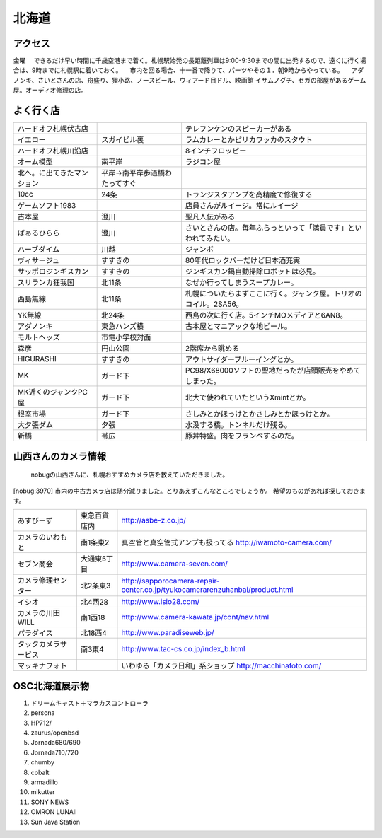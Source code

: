 .. 
 Copyright (c) 2013 Jun Ebihara All rights reserved.
 Redistribution and use in source and binary forms, with or without
 modification, are permitted provided that the following conditions
 are met:
 1. Redistributions of source code must retain the above copyright
    notice, this list of conditions and the following disclaimer.
 2. Redistributions in binary form must reproduce the above copyright
    notice, this list of conditions and the following disclaimer in the
    documentation and/or other materials provided with the distribution.
 THIS SOFTWARE IS PROVIDED BY THE AUTHOR ``AS IS'' AND ANY EXPRESS OR
 IMPLIED WARRANTIES, INCLUDING, BUT NOT LIMITED TO, THE IMPLIED WARRANTIES
 OF MERCHANTABILITY AND FITNESS FOR A PARTICULAR PURPOSE ARE DISCLAIMED.
 IN NO EVENT SHALL THE AUTHOR BE LIABLE FOR ANY DIRECT, INDIRECT,
 INCIDENTAL, SPECIAL, EXEMPLARY, OR CONSEQUENTIAL DAMAGES (INCLUDING, BUT
 NOT LIMITED TO, PROCUREMENT OF SUBSTITUTE GOODS OR SERVICES; LOSS OF USE,
 DATA, OR PROFITS; OR BUSINESS INTERRUPTION) HOWEVER CAUSED AND ON ANY
 THEORY OF LIABILITY, WHETHER IN CONTRACT, STRICT LIABILITY, OR TORT
 (INCLUDING NEGLIGENCE OR OTHERWISE) ARISING IN ANY WAY OUT OF THE USE OF
 THIS SOFTWARE, EVEN IF ADVISED OF THE POSSIBILITY OF SUCH DAMAGE.

.. fmlの説明を追加する。


北海道
-------

アクセス
~~~~~~~~~~~~~~

金曜
　できるだけ早い時間に千歳空港まで着く。札幌駅始発の長距離列車は9:00-9:30までの間に出発するので、遠くに行く場合は、9時までに札幌駅に着いておく。
　市内を回る場合、十一番で降りて、パーツやその１．朝9時からやっている。
　アダノンキ、さいとさんの店、舟盛り、狸小路、ノースビール、ウィアード目ドル、映画館
イサムノグチ、セガの部屋があるゲーム屋。オーディオ修理の店。

よく行く店
~~~~~~~~~~~~~~

.. csv-table::

 ハードオフ札幌伏古店,,テレフンケンのスピーカーがある
 イエロー,スガイビル裏,ラムカレーとかピリカワッカのスタウト
 ハードオフ札幌川沿店,,8インチフロッピー
 オーム模型,南平岸,ラジコン屋
 北へ。に出てきたマンション,平岸→南平岸歩道橋わたってすぐ
 10cc,24条,トランジスタアンプを高精度で修復する
 ゲームソフト1983,,店員さんがルイージ。常にルイージ
 古本屋,澄川,聖凡人伝がある
 ばぁるひらら,澄川,さいとさんの店。毎年ふらっといって「満員です」といわれてみたい。
 ハーブダイム,川越,ジャンボ
 ヴィサージュ,すすきの,80年代ロックバーだけど日本酒充実
 サッポロジンギスカン,すすきの,ジンギスカン鍋自動掃除ロボットは必見。
 スリランカ狂我国,北11条,なぜか行ってしまうスープカレー。
 西島無線,北11条,札幌についたらまずここに行く。ジャンク屋。トリオのコイル。2SA56。
 YK無線,北24条,西島の次に行く店。5インチMOメディアと6AN8。
 アダノンキ,東急ハンズ横,古本屋とマニアックな地ビール。
 モルトヘッズ,市電小学校対面
 森彦,円山公園,2階席から眺める
 HIGURASHI,すすきの,アウトサイダーブルーイングとか。
 MK,ガード下,PC98/X68000ソフトの聖地だったが店頭販売をやめてしまった。
 MK近くのジャンクPC屋,ガード下,北大で使われていたというXmintとか。
 根室市場,ガード下,さしみとかほっけとかさしみとかほっけとか。
 大夕張ダム,夕張,水没する橋。トンネルだけ残る。
 新橋,帯広,豚丼特盛。肉をフランベするのだ。

山西さんのカメラ情報
~~~~~~~~~~~~~~~~~~~~~
 nobugの山西さんに、札幌おすすめカメラ店を教えていただきました。

[nobug:3970] 
市内の中古カメラ店は随分減りました。とりあえずこんなところでしょうか。
希望のものがあれば探しておきます。

.. csv-table::

 あすびーず,東急百貨店内,http://asbe-z.co.jp/
 カメラのいわもと,南1条東2,真空管と真空管式アンプも扱ってる http://iwamoto-camera.com/
 セブン商会,大通東5丁目,http://www.camera-seven.com/
 カメラ修理センター,北2条東3,http://sapporocamera-repair-center.co.jp/tyukocamerarenzuhanbai/product.html
 イシオ,北4西28,http://www.isio28.com/
 カメラの川田WILL,南1西18,http://www.camera-kawata.jp/cont/nav.html
 パラダイス,北18西4,http://www.paradiseweb.jp/
 タックカメラサービス,南3東4,http://www.tac-cs.co.jp/index_b.html
 マッキナフォト, ,いわゆる「カメラ日和」系ショップ http://macchinafoto.com/

OSC北海道展示物
~~~~~~~~~~~~~~~~~~
#. ドリームキャスト＋マラカスコントローラ
#. persona
#. HP712/
#. zaurus/openbsd
#. Jornada680/690
#. Jornada710/720
#. chumby
#. cobalt
#. armadillo
#. mikutter
#. SONY NEWS
#. OMRON LUNAII
#. Sun Java Station

